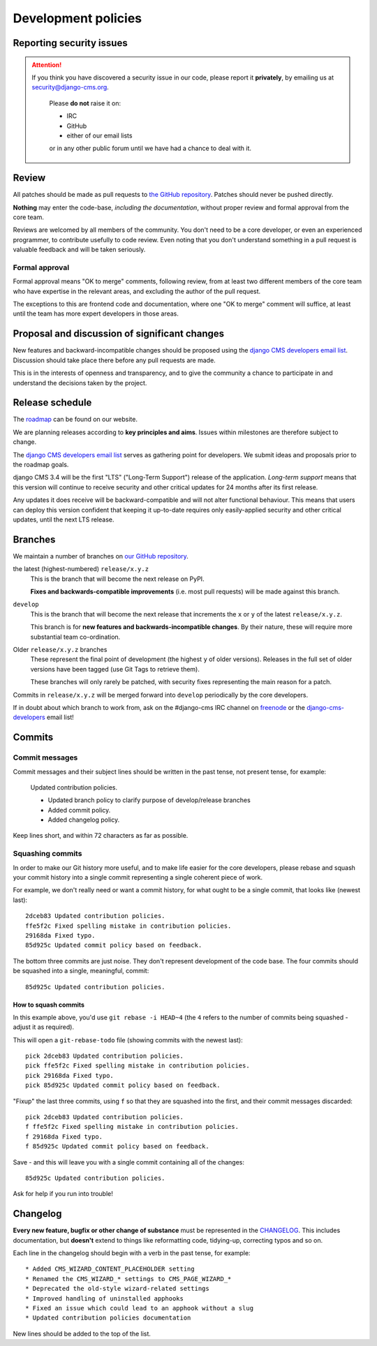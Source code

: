 .. _development_policies:

####################
Development policies
####################

.. _reporting_security_issues:

*************************
Reporting security issues
*************************

.. ATTENTION::

    If you think you have discovered a security issue in our code, please report
    it **privately**, by emailing us at `security@django-cms.org`_.

        Please **do not** raise it on:

        * IRC
        * GitHub
        * either of our email lists

        or in any other public forum until we have had a chance to deal with it.


******
Review
******

All patches should be made as pull requests to `the GitHub repository <https://github.com/divio/django-cms>`_. Patches
should never be pushed directly.

**Nothing** may enter the code-base, *including the documentation*, without proper review and formal approval from the
core team.

Reviews are welcomed by all members of the community. You don't need to be a core developer, or even an experienced
programmer, to contribute usefully to code review. Even noting that you don't understand something in a pull request
is valuable feedback and will be taken seriously.


Formal approval
===============

Formal approval means "OK to merge" comments, following review, from at least two different members of the core team
who have expertise in the relevant areas, and excluding the author of the pull request.

The exceptions to this are frontend code and documentation, where one "OK to merge" comment will suffice, at least
until the team has more expert developers in those areas.


**********************************************
Proposal and discussion of significant changes
**********************************************

New features and backward-incompatible changes should be proposed using the `django CMS developers email list
<https://groups.google.com/group/django-cms-developers>`_. Discussion should take place there before any pull requests
are made.

This is in the interests of openness and transparency, and to give the community a chance to participate in and
understand the decisions taken by the project.


****************
Release schedule
****************

The `roadmap <https://www.django-cms.org/en/roadmap/>`_ can be found on our website.

We are planning releases according to **key principles and aims**. Issues within milestones are
therefore subject to change.

The `django CMS developers email list <https://groups.google.com/group/django-cms-developers>`_ serves as gathering
point for developers. We submit ideas and proposals prior to the roadmap goals.

django CMS 3.4 will be the first "LTS" ("Long-Term Support") release of the application. *Long-term support* means that
this version will continue to receive security and other critical updates for 24 months after its first release.

Any updates it does receive will be backward-compatible and will not alter functional behaviour. This means that users
can deploy this version confident that keeping it up-to-date requires only easily-applied security and other critical
updates, until the next LTS release.


.. _branch_policy:

********
Branches
********

..  versionchanged:: 3.3

    Previously, we maintained a ``master`` branch (now deleted), and a set of ``support`` branches (now pruned, and
    renamed ``release``).

We maintain a number of branches on `our GitHub repository <https://github.com/divio/django-cms>`_.

the latest (highest-numbered) ``release/x.y.z``
    This is the branch that will become the next release on PyPI.

    **Fixes and backwards-compatible improvements** (i.e. most pull requests) will be made against
    this branch.

``develop``
    This is the branch that will become the next release that increments the ``x`` or ``y`` of the latest
    ``release/x.y.z``.

    This branch is for **new features and backwards-incompatible changes**. By their nature, these will require more
    substantial team co-ordination.

Older ``release/x.y.z`` branches
     These represent the final point of development (the highest ``y`` of older versions). Releases in the full set of
     older versions have been tagged (use Git Tags to retrieve them).

     These branches will only rarely be patched, with security fixes representing the main reason for a patch.

Commits in ``release/x.y.z`` will be merged forward into ``develop`` periodically by the core developers.

If in doubt about which branch to work from, ask on the #django-cms IRC channel on `freenode`_ or the
`django-cms-developers`_ email list!


.. _commit_policy:

*******
Commits
*******

.. versionadded:: 3.3

Commit messages
===============

Commit messages and their subject lines should be written in the past tense, not present tense, for example:

    Updated contribution policies.

    * Updated branch policy to clarify purpose of develop/release branches
    * Added commit policy.
    * Added changelog policy.

Keep lines short, and within 72 characters as far as possible.


Squashing commits
=================

In order to make our Git history more useful, and to make life easier for the core developers, please rebase and
squash your commit history into a single commit representing a single coherent piece of work.

For example, we don't really need or want a commit history, for what ought to be a single commit, that looks like
(newest last)::

    2dceb83 Updated contribution policies.
    ffe5f2c Fixed spelling mistake in contribution policies.
    29168da Fixed typo.
    85d925c Updated commit policy based on feedback.

The bottom three commits are just noise. They don't represent development of the code base. The four commits
should be squashed into a single, meaningful, commit::

    85d925c Updated contribution policies.


How to squash commits
---------------------

In this example above, you'd use ``git rebase -i HEAD~4`` (the ``4`` refers to the number of commits being squashed -
adjust it as required).

This will open a ``git-rebase-todo`` file (showing commits with the newest last)::

    pick 2dceb83 Updated contribution policies.
    pick ffe5f2c Fixed spelling mistake in contribution policies.
    pick 29168da Fixed typo.
    pick 85d925c Updated commit policy based on feedback.

"Fixup" the last three commits, using ``f`` so that they are squashed into the first, and their commit messages
discarded::

    pick 2dceb83 Updated contribution policies.
    f ffe5f2c Fixed spelling mistake in contribution policies.
    f 29168da Fixed typo.
    f 85d925c Updated commit policy based on feedback.

Save - and this will leave you with a single commit containing all of the changes::

    85d925c Updated contribution policies.

Ask for help if you run into trouble!


.. _changelog_policy:

*********
Changelog
*********

.. versionadded:: 3.3

**Every new feature, bugfix or other change of substance** must be represented in the `CHANGELOG
<https://github.com/divio/django-cms/blob/develop/CHANGELOG.txt>`_. This includes documentation, but **doesn't** extend
to things like reformatting code, tidying-up, correcting typos and so on.

Each line in the changelog should begin with a verb in the past tense, for example::

    * Added CMS_WIZARD_CONTENT_PLACEHOLDER setting
    * Renamed the CMS_WIZARD_* settings to CMS_PAGE_WIZARD_*
    * Deprecated the old-style wizard-related settings
    * Improved handling of uninstalled apphooks
    * Fixed an issue which could lead to an apphook without a slug
    * Updated contribution policies documentation

New lines should be added to the top of the list.


.. _security@django-cms.org: mailto:security@django-cms.org
.. _django-cms-developers: https://groups.google.com/group/django-cms-developers
.. _freenode: http://freenode.net/
